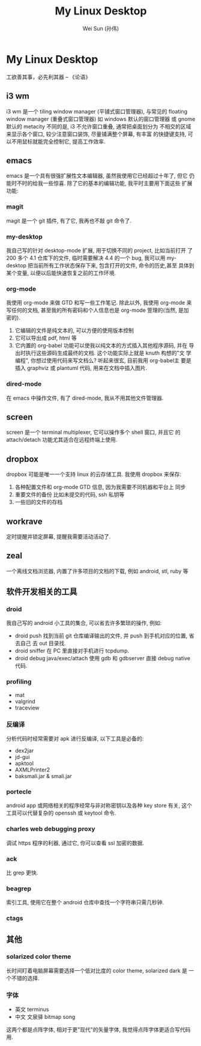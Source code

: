 #+TITLE: My Linux Desktop
#+AUTHOR: Wei Sun (孙伟)
#+EMAIL: wei.sun@spreadtrum.com
* My Linux Desktop
工欲善其事，必先利其器 -- 《论语》

** i3 wm
i3 wm 是一个 tiling window manager (平铺式窗口管理器), 与常见的
floating window manager (重叠式窗口管理器) 如 windows 默认的窗口管理器
或 gnome 默认的 metacity 不同的是, i3 不允许窗口重叠, 通常把桌面划分为
不相交的区域来显示各个窗口, 较少注意窗口装饰, 尽量铺满整个屏幕, 有丰富
的快捷键支持, 可以不用鼠标就能完全控制它, 提高工作效率.

** emacs
emacs 是一个具有很强扩展性文本编辑器, 虽然我使用它已经超过十年了, 但它
仍能时不时的给我一些惊喜. 除了它的基本的编辑功能, 我平时主要用下面这些
扩展功能:
*** magit
magit 是一个 git 插件, 有了它, 我再也不敲 git 命令了.
*** my-desktop
我自己写的针对 desktop-mode 扩展, 用于切换不同的 project, 比如当前打开
了 200 多个 4.1 仓库下的文件, 临时需要解决 4.4 的一个 bug, 我可以用
my-desktop 把当前所有工作状态保存下来, 包含打开的文件, 命令的历史,甚至
具体到某个变量, 以便以后能快速恢复之前的工作环境.
*** org-mode
我使用 org-mode 来做 GTD 和写一些工作笔记. 除此以外, 我使用 org-mode 来
写任何的文档, 甚至我的所有密码和个人信息也是 org-mode 箮理的(当然, 是加
密的).

1. 它编辑的文件是纯文本的, 可以方便的使用版本控制
2. 它可以导出成 pdf, html 等
3. 它内置的 org-babel 功能可以使我以纯文本的方式插入其他程序源码, 并在
   导出时执行这些源码生成最终的文档. 这个功能实际上就是 knuth 构想的"文
   学编程", 你想过使用代码来写文档么? 听起来很玄, 目前我用 org-babel主
   要是插入 graphviz 或 plantuml 代码, 用来在文档中插入图片.
*** dired-mode
在 emacs 中操作文件, 有了 dired-mode, 我从不用其他文件管理器.
** screen
screen  是一个 terminal multiplexer, 它可以操作多个 shell 窗口, 并且它
的 attach/detach 功能尤其适合在远程终端上使用. 

** dropbox
dropbox 可能是唯一一个支持 linux 的云存储工具. 
我使用 dropbox 来保存:
1. 各种配置文件和 org-mode GTD 信息, 因为我需要不同机器和平台上
   同步
2. 重要文件的备份
   比如未提交的代码, ssh 私钥等
3. 一些旧的文件的存档
** workrave
定时提醒并锁定屏幕, 提醒我需要活动活动了.
** zeal
一个离线文档浏览器, 内置了许多项目的文档的下载, 例如 android, stl,
ruby 等
** 软件开发相关的工具
*** droid
我自己写的 android 小工具的集合, 可以省去许多繁琐的操作, 例如:
- droid push 
  找到当前 git 仓库编译输出的文件, 并 push 到手机对应的位置, 省去自己
  去 out 目录找.
- droid sniffer 
  在 PC 里直接对手机进行 tcpdump.
- droid debug java/exec/attach
  使用 gdb 和 gdbserver 直接 debug native 代码.
*** profiling
- mat
- valgrind
- traceview
*** 反编译
分析代码时经常需要对 apk 进行反编译, 以下工具是必备的:
- dex2jar
- jd-gui
- apktool
- AXMLPrinter2
- baksmali.jar & smali.jar
*** portecle
android app 或网络相关的程序经常与非对称密钥以及各种 key store 有关,
这个工具可以代替复杂的 openssh 或 keytool 命令.
*** charles web debugging proxy
调试 https 程序的利器, 通过它, 你可以查看 ssl 加密的数据.
*** ack
比 grep 更快. 
*** beagrep
索引工具, 使用它在整个 android 仓库中查找一个字符串只需几秒钟.
*** ctags
** 其他
*** solarized color theme
长时间盯着电脑屏幕需要选择一个低对比度的 color theme, solarized dark 是
一个不错的选择. 
*** 字体
- 英文
  terminus
- 中文
  文泉驿 bitmap song

这两个都是点阵字体, 相对于更"现代"的矢量字体, 我觉得点阵字体更适合写代码用. 
